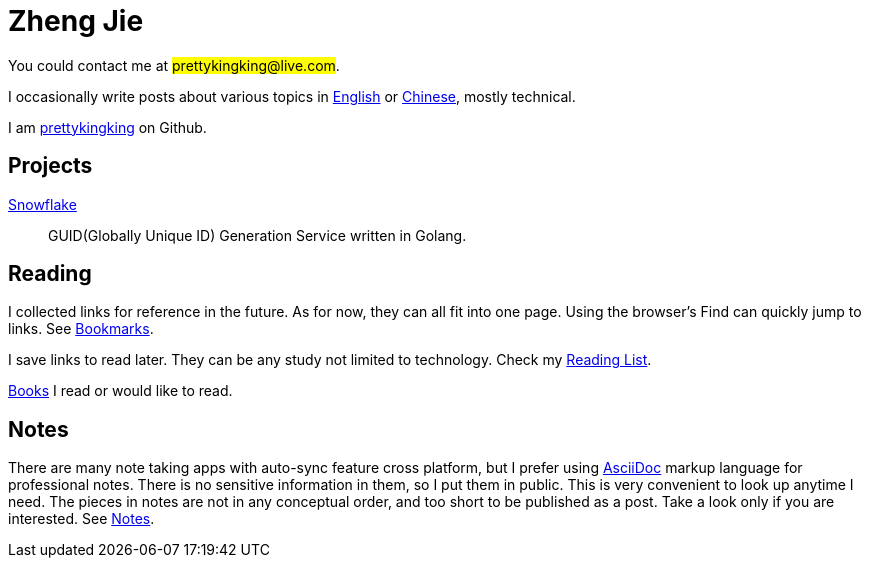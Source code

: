= Zheng Jie
:page-description: Zheng Jie
:page-layout: home

You could contact me at #prettykingking@live.com#.

I occasionally write posts about various topics in link:/archive/en[English]
or link:/archive/zh[Chinese], mostly technical.

I am https://github.com/prettykingking[prettykingking] on Github.


== Projects

https://github.com/prettykingking/snowflake[Snowflake]:: GUID(Globally Unique ID)
Generation Service written in Golang.


== Reading

I collected links for reference in the future. As for now, they can
all fit into one page. Using the browser's Find +++<i class="bi bi-search"></i>+++
can quickly jump to links. See link:/bookmarks[Bookmarks].

I save links to read later. They can be any study not limited to
technology. Check my link:/reading-list[Reading List].

link:/books[Books] I read or would like to read.


== Notes

There are many note taking apps with auto-sync feature cross platform, but
I prefer using https://asciidoc.org[AsciiDoc] markup language for professional notes.
There is no sensitive information in them, so I put them in public.
This is very convenient to look up anytime I need.
The pieces in notes are not in any conceptual order, and too short to be
published as a post.
Take a look only if you are interested. See link:/notes[Notes].

